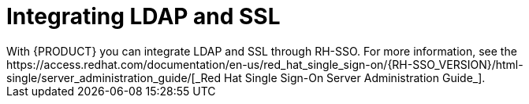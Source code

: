 [id='ldap-ssl-con']
= Integrating LDAP and SSL
With {PRODUCT} you can integrate LDAP and SSL through RH-SSO. For more information, see the https://access.redhat.com/documentation/en-us/red_hat_single_sign-on/{RH-SSO_VERSION}/html-single/server_administration_guide/[_Red Hat Single Sign-On Server Administration Guide_].
